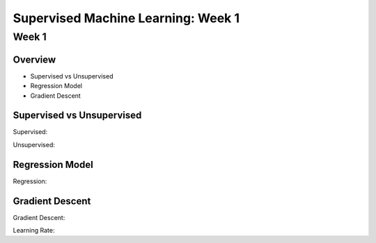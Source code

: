Supervised Machine Learning: Week 1
===================================

Week 1
------

Overview
^^^^^^^^

- Supervised vs Unsupervised
- Regression Model
- Gradient Descent


Supervised vs Unsupervised
^^^^^^^^^^^^^^^^^^^^^^^^^^

Supervised:

Unsupervised:



Regression Model
^^^^^^^^^^^^^^^^

Regression:


Gradient Descent
^^^^^^^^^^^^^^^^

Gradient Descent:


Learning Rate: 
